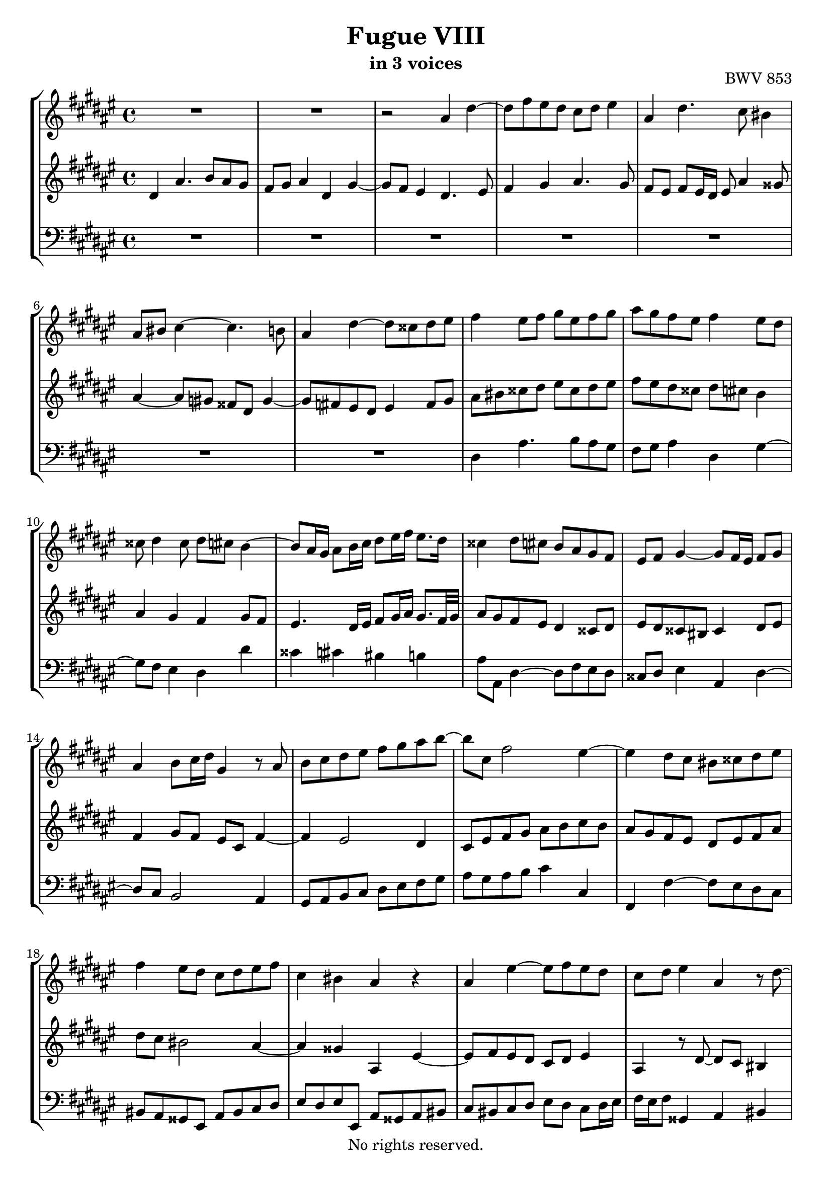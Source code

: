 \version "2.18.2"

%This edition was prepared and typeset by Kyle Rother using the 1866 Breitkopf & Härtel Bach-Gesellschaft Ausgabe as primary source. 
%Reference was made to both the Henle and Bärenreiter urtext editions, as well as the critical and scholarly commentary of Alfred Dürr, however the final expression is in all cases that of the composer or present editor.
%This edition is in the public domain, and the editor does not claim any rights in the content.

\header {
  title = "Fugue VIII"
  subtitle = "in 3 voices"
  opus = "BWV 853"
  copyright = "No rights reserved."
  tagline = ""
}

global = {
  \key dis \minor
  \time 4/4
}

soprano = \relative c'' {
  \global
  
  R1 | % m. 1
  R1 | % m. 2
  r2 ais4 dis~ | % m. 3
  dis8 fis eis dis cis dis eis4 | % m. 4
  ais,4 dis4. cis8 bis4 | % m. 5
  ais8 bis cis4~ cis4. b!8 | % m. 6
  ais4 dis~ dis8 cisis dis eis | % m. 7
  fis4 eis8 fis gis eis fis gis | % m. 8
  ais8 gis fis eis fis4 eis8 dis | % m. 9
  cisis8 dis4 cisis8 dis cis b4~ | % m. 10
  b8 ais16 gis ais8 b16 cis dis8 eis16 fis eis8. dis16 | % m. 11
  cisis4 dis8 cis b ais gis fis | % m. 12
  eis8 fis gis4~ gis8 fis16 eis fis8 gis | % m. 13
  ais4 b8 cis16 dis gis,4 r8 ais | % m. 14
  b8 cis dis eis fis gis ais b~ | % m. 15
  b8 cis, fis2 eis4~ | % m. 16
  eis4 dis8 cis bis cisis dis eis | % m. 17
  fis4 eis8 dis cis dis eis fis | % m. 18
  cis4 bis ais r | % m. 19
  ais4 eis'~ eis8 fis eis dis | % m. 20
  cis8 dis eis4 ais, r8 dis~ | % m. 21
  dis8 cis bis4 ais r8 gis'~ | % m. 22
  gis8 fis eis4~ eis16 dis eis fis dis8. eis16 | % m. 23
  eis4 ais~ ais8 b ais \once\override Accidental #'restore-first = ##t gis! | % m. 24
  fisis8 gis ais4 dis, gis~ | % m. 25
  gis8 fis eis2 dis4~ | % m. 26
  dis4 gis4. ais8 gis fis | % m. 27
  eis8 fis gis4 cis, fis~ | % m. 28
  fis8 e! dis gis cis, fis4 eis8 | % m. 29
  fis4 cis~ cis8 b cis dis | % m. 30
  eis8 dis cis4 gis' cis,~ | % m. 31
  cis8 dis eis4 fis2~ | % m. 32
  fis8 eis dis cis bis4 cisis | % m. 33
  dis2 cis | % m. 34
  b8 cis dis e! ais, b cis dis | % m. 35
  b8 ais gis fis eis4 fis8 gis | % m. 36
  ais4 bis8 cisis dis4. cis!8 | % m. 37
  bis8 cisis dis2 cisis4 | % m. 38
  dis4 cisis8 dis eis gis fis eis | % m. 39
  dis8 \once\override Accidental #'restore-first = ##t cis! b ais16 b ais8 bis cisis dis | % m. 40
  eis8 ais, ais' gis fis gis ais b | % m. 41
  eis,4 fisis gis8 fis! eis dis | % m. 42
  cisis4 dis~ dis8 cis! b ais | % m. 43
  b8 ais gis4~ gis8 fis16 eis fis8 gis | % m. 44
  ais4 dis,~ dis8 cisis dis eis8 | % m. 45
  fis8 eis dis4 ais' dis,~ | % m. 46
  dis8 eis fisis4 gis gis' | % m. 47
  dis4. cis8 dis4. eis8 | % m. 48
  fis4. eis8 dis4 ais' | % m. 49
  dis,4. dis8 cisis dis eis cisis | % m. 50
  dis8 eis fis gis ais ais, dis eis | % m. 51
  cisis4 r ais dis~ | % m. 52
  dis8 e! dis cis b cis dis4 | % m. 53
  gis,8 ais16 b ais8 b cis4 fis,~ | % m. 54
  fis8 eis fis gis ais gis fis4 | % m. 55
  e'!2~ e8 cisis dis4~ | % m. 56
  dis8 fis eis! dis cisis eis ais4~ | % m. 57
  ais8 b ais gis fis gis ais4 | % m. 58
  dis,4 gis~ gis8 fis eis4 | % m. 59
  dis4 cis b ais | % m. 60
  gis4 fis eis r8 bis' | % m. 61
  cisis8 dis eis4~ eis8 dis \once\override Accidental #'restore-first = ##t cis!16 b cis fisis | % m. 62
  gis16 ais b4 ais16 gis ais8 dis, eis fisis | % m. 63
  gis4 r ais dis,~ | % m. 64
  dis8 b cis dis e! dis cis4 | % m. 65
  gis'4 dis~ dis8 eis fisis4 | % m. 66
  gis8 ais gis \once\override Accidental #'restore-first = ##t fis! eis fis gis4~ | % m. 67
  gis8 fis eis fis16 gis ais gis ais4 gis16 fis | % m. 68
  eis8 fis4 eis8 fis cis fis4~ | % m. 69
  fis8 gis fis e! dis e fis4 | % m. 70
  b,4 e!~ e8 dis cis4 | % m. 71
  b4 e!~ e8 cisis dis4~ | % m. 72
  dis4 gis~ gis8 gis fisis fis!~ | % m. 73
  fis8 fis eis e! dis4 cis | % m. 74
  b4. b8 ais4. fis'8 | % m. 75
  gis,2~ gis8 fis16 eis fis8 gis | % m. 76
  ais4 r eis'2 | % m. 77
  ais2. b4 | % m. 78
  ais4 gis fis gis | % m. 79
  ais2 dis, | % m. 80
  gis2. fis4 | % m. 81
  e!2 dis~ | % m. 82
  dis8 b gis4~ gis8 ais b4~ | % m. 83
  b8 gis eis4~ eis8 fis gis4~ | % m. 84
  gis8 eis cisis4~ cisis8 cisis dis eis | % m. 85
  fis8 fisis gis ais b bis cisis dis | % m. 86
  dis4 cisis dis2 \fermata \bar "|." | % m. 87
   
}

mezzo = \relative c' {
  \global
  
  dis4 ais'4. b8 ais gis | % m. 1
  fis8 gis ais4 dis, gis~ | % m. 2
  gis8 fis eis4 dis4. eis8 | % m. 3
  fis4 gis ais4. gis8 | % m. 4
  fis8 eis fis eis16 dis eis8 ais4 gisis8 | % m. 5
  ais4~ ais8 \once\override Accidental #'restore-first = ##t gis! fisis dis gis4~ | % m. 6
  gis8 \once\override Accidental #'restore-first = ##t fis! eis dis eis4 fis8 gis | % m. 7
  ais8 bis cisis dis eis cisis dis eis | % m. 8
  fis8 eis dis cisis dis cis! b4 | % m. 9
  ais4 gis fis gis8 fis | % m. 10
  eis4. dis16 eis fis8 gis16 ais gis8. fis32 gis | % m. 11
  ais8 gis fis eis dis4 cisis8 dis | % m. 12
  eis8 dis cisis bis cisis4 dis8 eis | % m. 13
  fis4 gis8 fis eis cis fis4~ | % m. 14
  fis4 eis2 dis4 | % m. 15
  cis8 eis fis gis ais b cis b | % m. 16
  ais8 gis fis eis dis eis fis ais | % m. 17
  dis8 cis bis2 ais4~ | % m. 18
  ais4 gisis ais, eis'~ | % m. 19
  eis8 fis eis dis cis dis eis4 | % m. 20
  ais,4 r8 dis~ dis cis bis4 | % m. 21
  ais r8 gis'~ gis fis eis4 | % m. 22
  dis4 r8 cis ais' gisis ais4 | % m. 23
  gisis4 ais dis4. eis8 | % m. 24
  dis4. cis8 bis4. cis8 | % m. 25
  dis4 gis, cis2 | % m. 26
  bis4 r gis cis~ | % m. 27
  cis8 dis cis b! ais b cis4 | % m. 28
  fis,4 b~ b8 ais gis4 | % m. 29
  fis8 eis fis gis ais gis ais bis | % m. 30
  cis8 b!4 ais8 b ais gis b | % m. 31
  ais2~ ais8 bis cis dis | % m. 32
  gis,4 ais~ ais8 gis fis eis | % m. 33
  dis8 fis b4~ b8 ais gis fisis | % m. 34
  gis2. fisis4 | % m. 35
  gis4 dis~ dis8 cisis dis eis | % m. 36
  fis8 eis dis4 ais' dis,~ | % m. 37
  dis8 eis fis4 gis2 | % m. 38
  fis8 gis ais bis cisis! ais, bis cisis | % m. 39
  dis4. eis8 fis4 eis8 dis | % m. 40
  cisis8 dis eis4~ eis8 dis16 cisis dis4~ | % m. 41
  dis8 \once\override Accidental #'restore-first = ##t cis! b ais b dis gis4~ | % m. 42
  gis8 fis eis dis eis4 fisis | % m. 43
  gis8 \once\override Accidental #'restore-first = ##t fis! eis dis cisis4 dis8 eis | % m. 44
  fis8 eis fis gis ais gis fis eis16 dis | % m. 45
  cisis8 gis'4 fis16 eis fisis8 gis ais cis,! | % m. 46
  b8 cis dis e! dis4 gis,~ | % m. 47
  gis8 fisis gis ais b ais gis4 | % m. 48
  dis'4 ais~ ais8 b \once\override Accidental #'restore-first = ##t cis!4~ | % m. 49
  cis8 cis' b ais gis fis gis eis | % m. 50
  fis8 gis ais gis~ gis fis16 eis fis8 gis | % m. 51
  ais4 ais, dis4. e!8 | % m. 52
  dis8 cis b cis dis4 \clef bass gis,8 fis | % m. 53
  eis4 cis' fis,4. eis8 | % m. 54
  fis8 gis ais gis fis4 b8 ais | % m. 55
  gis4 \clef treble cis' fis,2 | % m. 56
  b8 ais gis fis eis dis cisis eis | % m. 57
  ais,8 gis' fis eis dis4 dis'8 cis | % m. 58
  b8 ais gis b ais dis4cis8~ | % m. 59
  cis8 b4 ais gis fis8~ | % m. 60
  fis8 eis4 dis8 cisis eis ais4~ | % m. 61
  ais8 b! ais gis fis gis ais4 | % m. 62
  dis,4 gis~ gis8 fisis eis e! | % m. 63
  dis8 b' ais gis fisis dis16 eis fisis8 gis16 ais | % m. 64
  b4. ais8 gis fisis gis ais | % m. 65
  dis,8 eis fisis gis ais16 b cis4 b16 ais | % m. 66
  b4 r gis2 | % m. 67
  cis2. dis4 | % m. 68
  cis4 b ais b | % m. 69
  cis2 fis, | % m. 70
  b2. ais4 | % m. 71
  gis2 fis4 b~ | % m. 72
  b8 dis \once\override Accidental #'restore-first = ##t cis! b ais b cis4 | % m. 73
  gis4 cis~ cis8 b ais4~ | % m. 74
  ais8 dis, gis4~ gis8 gis fis4~ | % m. 75
  fis8 fis e! dis cisis4 dis~ | % m. 76
  dis8 cisis16 bis cisis8 eis ais4. b!8 | % m. 77
  ais4. gis8 fis4. gis8 | % m. 78
  ais2 dis,4 gis~ | % m. 79
  gis8 fis eis4 fisis8 ais, dis4~ | % m. 80
  dis8 e! dis cis b cis dis4 | % m. 81
  \clef bass gis,4 cis~ cis8 b ais4 | % m. 82
  gis4. ais8 b ais gis fis | % m. 83
  eis4. fis8 gis fis eis dis | % m. 84
  cisis4. dis8 eis4 fis8 gis | % m. 85
  \clef treble ais8 ais b cis dis dis eis \once\override Accidental #'restore-first = ##t fis! | % m. 86
  eis8 b' ais gis fisis2 \fermata \bar "|." | % m. 87
  
}

bass = \relative c {
  \global
  
  R1 | % m. 1
  R1 | % m. 2
  R1 | % m. 3
  R1 | % m. 4
  R1 | % m. 5
  R1 | % m. 6
  R1 | % m. 7
  dis4 ais'4. b8 ais gis | % m. 8
  fis8 gis ais4 dis, gis~ | % m. 9
  gis8 fis eis4 dis dis' | % m. 10
  cisis4 cis! bis b! | % m. 11
  ais8 ais, dis4~ dis8 fis eis dis | % m. 12
  cisis8 dis eis4 ais, dis~ | % m. 13
  dis8 cis b2 ais4 | % m. 14
  gis8 ais b cis dis eis fis gis | % m. 15
  ais8 gis ais b cis4 cis, | % m. 16
  fis,4 fis'~ fis8 eis dis cis | % m. 17
  bis8 ais gisis eis ais bis cis dis | % m. 18
  eis8 dis eis eis, ais gisis ais bis | % m. 19
  cis8 bis cis dis eis dis cis dis16 eis | % m. 20
  fis16 eis fis8 gisis,4 ais bis | % m. 21
  cis8 ais eis' dis cisis dis4 cisis8 | % m. 22
  dis8 bis' gisis ais fis eis fis4 | % m. 23
  eis4 r fis b~ | % m. 24
  b8 cis b ais gis fisis gis ais | % m. 25
  bis4 cis8 b! ais gis fisis dis | % m. 26
  gis8 ais gis \once\override Accidental #'restore-first = ##t fis! eis fis eis dis | % m. 27
  cis8 b' ais gis fis gis fis e! | % m. 28
  dis8 cis b gis ais fis cis' cis, | % m. 29
  fis8 gis ais gis fis fis' eis dis | % m. 30
  cis4 fis2 eis4 | % m. 31
  fis8 eis dis cisis dis4 ais8 bis | % m. 32
  cis4 fis, gis ais | % m. 33
  b8 ais gis fis e!4 dis | % m. 34
  gis8 ais b cis dis4 r8 dis | % m. 35
  gis8 ais b gis ais gis fis eis | % m. 36
  dis4 gis4. fisis16 eis fisis4 | % m. 37
  gis8 \once\override Accidental #'restore-first = ##t fis! eis dis eis fis gis ais | % m. 38
  dis,16 dis' cis b ais4~ ais8 fis gis ais | % m. 39
  b!8 ais gis4 dis' ais~ | % m. 40
  ais8 bis cisis4 dis8 b! fis gis | % m. 41
  ais4 dis, gis8 ais b4 | % m. 42
  ais2 r | % m. 43
  r2 ais,4 dis,~ | % m. 44
  dis8 cisis dis eis fis eis dis4 | % m. 45
  ais'4 dis,~ dis8 eis fisis4 | % m. 46
  gis4 ais b8 cis b ais | % m. 47
  gis8 ais b e?16 cis gis'4 b,8 cis | % m. 48
  dis8 cisis dis eis fis gis eis fisis | % m. 49
  gis8 ais gis \once\override Accidental #'restore-first = ##t fis! eis dis cisis b' | % m. 50
  ais8 gis fis eis dis \once\override Accidental #'restore-first = ##t cis! b4 | % m. 51
  ais4 dis4. e!8 dis cis | % m. 52
  b8 cis dis4 gis,8 ais b4 | % m. 53
  cis4 fis,~ fis8 eis fis gis | % m. 54
  ais8 gis fis e'! dis2~ | % m. 55
  dis8 cis b ais b4 b'8 ais | % m. 56
  gis8 ais b gis ais4. gis8 | % m. 57 
  fis8 gis ais4 dis,8 eis fisis4 | % m. 58
  gis8 \once\override Accidental #'restore-first = ##t fis! eis dis cisis dis ais ais' | % m. 59
  b8 dis , eis fisis gis eis cisis dis | % m. 60
  bis8 cisis dis dis, ais'4 r | % m. 61
  ais'2 dis~ | % m. 62
  dis4 e! dis cis | % m. 63
  b4 cis dis2 | % m. 64
  gis,2 cis~ | % m. 65
  cis4 b ais2 | % m. 66
  gis4 cis~ cis8 dis cis b | % m. 67
  ais8 b cis4 fis, b~ | % m. 68
  b8 ais gis4 fis8 e! dis16 cis dis e | % m. 69
  ais,8 fis gis ais b cis dis e!16 fis | % m. 70
  gis8 ais16 b cis,8 dis16 e! fis,8 fis'4 fisis8 | % m. 71
  gis8 fisis gis ais b ais gis fis! | % m. 72
  eis8 fis eis dis cisis cisis'16 dis e!8 ais, | % m. 73
  b8 bis \prallmordent cis ais fisis gis4 fisis8 | % m. 74
  gis8 \once\override Accidental #'restore-first = ##t fis! e! dis cis cisis dis ais | % m. 75
  b8 bis cis gis ais2~ | % m. 76
  ais8 e' ais4~ ais8 b ais gis | % m. 77
  fis8 gis ais4 dis,8 eis16 fis gis4~ | % m. 78
  gis8 fis eis cisis' dis8 eis16 fis eis8 dis | % m. 79
  cisis8 dis4 cis!8~ cis dis16 e! dis8 cis | % m. 80
  b8 cis b ais gis fis e! dis | % m. 81
  cis cis'16 b ais8 gis fisis gis4 fis!8 | % m. 82
  eis2~ eis8 fis eis dis | % m. 83
  cisis2~ cisis8 dis cisis bis | % m. 84
  ais2~ ais8 gis fis eis | % m. 85
  dis8 cis' b ais gis fis' eis dis | % m. 86
  ais'4 ais, dis,2 \fermata \bar "|." | % m. 87 
  
}

\paper {
  max-systems-per-page = 5
}

\score {
  \new StaffGroup
  <<
    \new Staff = "soprano"
      \soprano
    
    \new Staff = "mezzo" 
      \mezzo
    
    \new Staff = "bass" 
      { \clef bass \bass }
  
  >>
  
\layout { 
  indent = 0.0
  }

}
